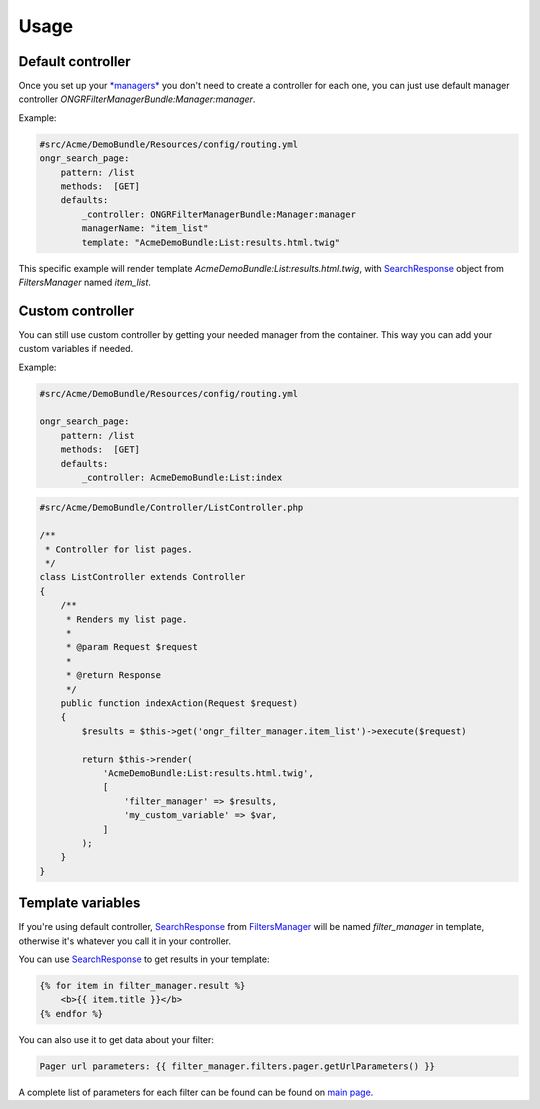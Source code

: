 Usage
=====

Default controller
------------------

Once you set up your `*managers* <manager.html>`_ you don't need to create a controller for each one,
you can just use default manager controller `ONGRFilterManagerBundle:Manager:manager`.

Example:

.. code-block:: yaml

    #src/Acme/DemoBundle/Resources/config/routing.yml
    ongr_search_page:
        pattern: /list
        methods:  [GET]
        defaults:
            _controller: ONGRFilterManagerBundle:Manager:manager
            managerName: "item_list"
            template: "AcmeDemoBundle:List:results.html.twig"

..

This specific example will render template `AcmeDemoBundle:List:results.html.twig`,
with SearchResponse_ object from `FiltersManager` named `item_list`.

Custom controller
-----------------

You can still use custom controller by getting your needed manager from the container.
This way you can add your custom variables if needed.

Example:

.. code-block:: yaml

    #src/Acme/DemoBundle/Resources/config/routing.yml
    
    ongr_search_page:
        pattern: /list
        methods:  [GET]
        defaults:
            _controller: AcmeDemoBundle:List:index

..

.. code-block:: php

    #src/Acme/DemoBundle/Controller/ListController.php
    
    /**
     * Controller for list pages.
     */
    class ListController extends Controller
    {
        /**
         * Renders my list page.
         *
         * @param Request $request
         *
         * @return Response
         */
        public function indexAction(Request $request)
        {
            $results = $this->get('ongr_filter_manager.item_list')->execute($request)
        
            return $this->render(
                'AcmeDemoBundle:List:results.html.twig',
                [
                    'filter_manager' => $results,
                    'my_custom_variable' => $var,
                ]
            );
        }
    }

..

Template variables
------------------

If you're using default controller, SearchResponse_ from FiltersManager_ will be named `filter_manager` in template,
otherwise it's whatever you call it in your controller.

You can use SearchResponse_ to get results in your template:

.. code-block:: twig

    {% for item in filter_manager.result %}
        <b>{{ item.title }}</b>
    {% endfor %}

..

You can also use it to get data about your filter:

.. code-block:: twig

    Pager url parameters: {{ filter_manager.filters.pager.getUrlParameters() }}

..

A complete list of parameters for each filter can be found can be found on `main page <index.html#filters>`__.

.. _SearchResponse: https://github.com/ongr-io/FilterManagerBundle/blob/master/Search/SearchResponse.php

.. _FiltersManager: https://github.com/ongr-io/FilterManagerBundle/blob/master/Search/FiltersManager.php
